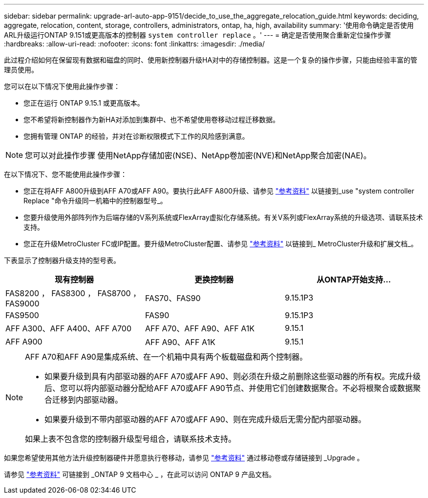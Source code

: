 ---
sidebar: sidebar 
permalink: upgrade-arl-auto-app-9151/decide_to_use_the_aggregate_relocation_guide.html 
keywords: deciding, aggregate, relocation, content, storage, controllers, administrators, ontap, ha, high, availability 
summary: '使用命令确定是否使用ARL升级运行ONTAP 9.151或更高版本的控制器 `system controller replace` 。' 
---
= 确定是否使用聚合重新定位操作步骤
:hardbreaks:
:allow-uri-read: 
:nofooter: 
:icons: font
:linkattrs: 
:imagesdir: ./media/


[role="lead"]
此过程介绍如何在保留现有数据和磁盘的同时、使用新控制器升级HA对中的存储控制器。这是一个复杂的操作步骤，只能由经验丰富的管理员使用。

您可以在以下情况下使用此操作步骤：

* 您正在运行 ONTAP 9.15.1 或更高版本。
* 您不希望将新控制器作为新HA对添加到集群中、也不希望使用卷移动过程迁移数据。
* 您拥有管理 ONTAP 的经验，并对在诊断权限模式下工作的风险感到满意。



NOTE: 您可以对此操作步骤 使用NetApp存储加密(NSE)、NetApp卷加密(NVE)和NetApp聚合加密(NAE)。

在以下情况下、您不能使用此操作步骤：

* 您正在将AFF A800升级到AFF A70或AFF A90。要执行此AFF A800升级、请参见 link:other_references.html["参考资料"] 以链接到_use "system controller Replace "命令升级同一机箱中的控制器型号_。
* 您要升级使用外部阵列作为后端存储的V系列系统或FlexArray虚拟化存储系统。有关V系列或FlexArray系统的升级选项、请联系技术支持。
* 您正在升级MetroCluster FC或IP配置。要升级MetroCluster配置、请参见 link:other_references.html["参考资料"] 以链接到_ MetroCluster升级和扩展文档_。


[[sys_commands_9151_supported_systems]]下表显示了控制器升级支持的型号表。

|===
| 现有控制器 | 更换控制器 | 从ONTAP开始支持... 


| FAS8200 ， FAS8300 ， FAS8700 ， FAS9000 | FAS70、FAS90 | 9.15.1P3 


| FAS9500 | FAS90 | 9.15.1P3 


| AFF A300、AFF A400、AFF A700 | AFF A70、AFF A90、AFF A1K | 9.15.1 


| AFF A900 | AFF A90、AFF A1K | 9.15.1 
|===
[NOTE]
====
AFF A70和AFF A90是集成系统、在一个机箱中具有两个板载磁盘和两个控制器。

* 如果要升级到具有内部驱动器的AFF A70或AFF A90、则必须在升级之前删除这些驱动器的所有权。完成升级后、您可以将内部驱动器分配给AFF A70或AFF A90节点、并使用它们创建数据聚合。不必将根聚合或数据聚合迁移到内部驱动器。
* 如果要升级到不带内部驱动器的AFF A70或AFF A90、则在完成升级后无需分配内部驱动器。


如果上表不包含您的控制器升级型号组合，请联系技术支持。

====
如果您希望使用其他方法升级控制器硬件并愿意执行卷移动，请参见 link:other_references.html["参考资料"] 通过移动卷或存储链接到 _Upgrade 。

请参见 link:other_references.html["参考资料"] 可链接到 _ONTAP 9 文档中心 _ ，在此可以访问 ONTAP 9 产品文档。
